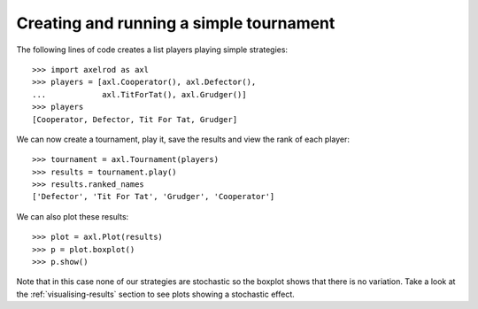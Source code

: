 .. _creating_tournaments:

Creating and running a simple tournament
========================================

The following lines of code creates a list players playing simple
strategies::

    >>> import axelrod as axl
    >>> players = [axl.Cooperator(), axl.Defector(),
    ...            axl.TitForTat(), axl.Grudger()]
    >>> players
    [Cooperator, Defector, Tit For Tat, Grudger]

We can now create a tournament, play it, save the results and view the rank of
each player::

    >>> tournament = axl.Tournament(players)
    >>> results = tournament.play()
    >>> results.ranked_names
    ['Defector', 'Tit For Tat', 'Grudger', 'Cooperator']

We can also plot these results::

    >>> plot = axl.Plot(results)
    >>> p = plot.boxplot()
    >>> p.show()

.. image:: _static/getting_started/demo_deterministic_strategies_boxplot.svg
   :width: 50%
   :align: center

Note that in this case none of our strategies are stochastic so the boxplot
shows that there is no variation. Take a look at the :ref:`visualising-results`
section to see plots showing a stochastic effect.
